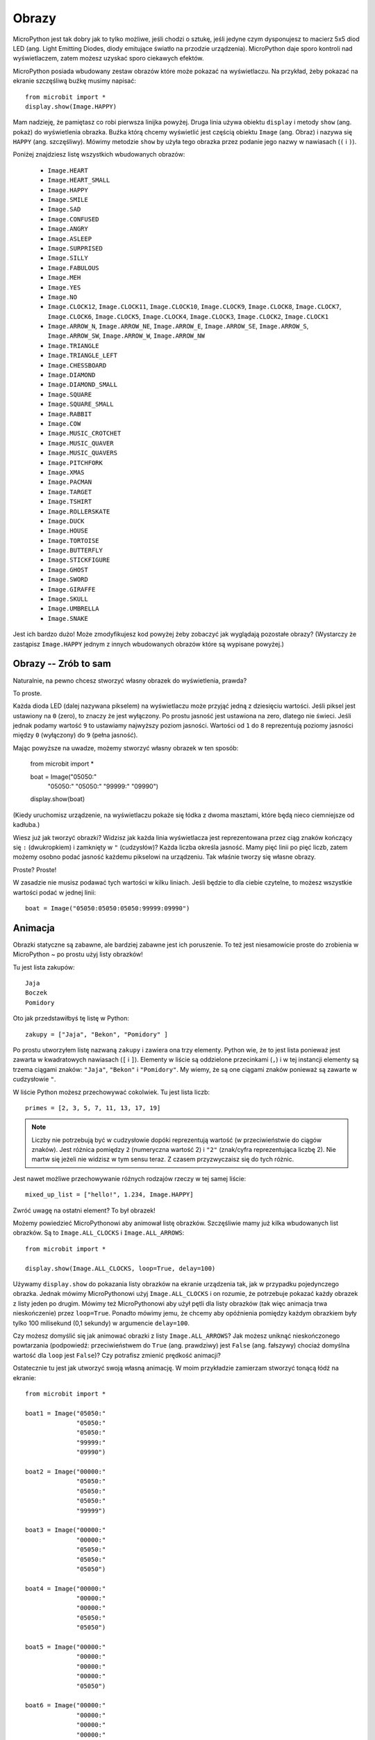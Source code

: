 Obrazy
------

MicroPython jest tak dobry jak to tylko możliwe, jeśli chodzi o sztukę, jeśli
jedyne czym dysponujesz to macierz 5x5 diod LED (ang. Light Emitting Diodes,
diody emitujące światło na przodzie urządzenia). MicroPython daje sporo kontroli
nad wyświetlaczem, zatem możesz uzyskać sporo ciekawych efektów.

MicroPython posiada wbudowany zestaw obrazów które może pokazać na wyświetlaczu.
Na przykład, żeby pokazać na ekranie szczęśliwą buźkę musimy napisać::

    from microbit import *
    display.show(Image.HAPPY)

Mam nadzieję, że pamiętasz co robi pierwsza linijka powyżej. Druga linia używa
obiektu ``display`` i metody ``show`` (ang. pokaż) do wyświetlenia obrazka. Buźka
którą chcemy wyświetlić jest częścią obiektu ``Image`` (ang. Obraz) i nazywa się
``HAPPY`` (ang. szczęśliwy). Mówimy metodzie ``show`` by użyła tego obrazka przez
podanie jego nazwy w nawiasach (``(`` i ``)``).

.. image:: happy.png

Poniżej znajdziesz listę wszystkich wbudowanych obrazów:

    * ``Image.HEART``
    * ``Image.HEART_SMALL``
    * ``Image.HAPPY``
    * ``Image.SMILE``
    * ``Image.SAD``
    * ``Image.CONFUSED``
    * ``Image.ANGRY``
    * ``Image.ASLEEP``
    * ``Image.SURPRISED``
    * ``Image.SILLY``
    * ``Image.FABULOUS``
    * ``Image.MEH``
    * ``Image.YES``
    * ``Image.NO``
    * ``Image.CLOCK12``, ``Image.CLOCK11``, ``Image.CLOCK10``, ``Image.CLOCK9``,
      ``Image.CLOCK8``, ``Image.CLOCK7``, ``Image.CLOCK6``, ``Image.CLOCK5``,
      ``Image.CLOCK4``, ``Image.CLOCK3``, ``Image.CLOCK2``, ``Image.CLOCK1``
    * ``Image.ARROW_N``, ``Image.ARROW_NE``, ``Image.ARROW_E``,
      ``Image.ARROW_SE``, ``Image.ARROW_S``, ``Image.ARROW_SW``,
      ``Image.ARROW_W``, ``Image.ARROW_NW``
    * ``Image.TRIANGLE``
    * ``Image.TRIANGLE_LEFT``
    * ``Image.CHESSBOARD``
    * ``Image.DIAMOND``
    * ``Image.DIAMOND_SMALL``
    * ``Image.SQUARE``
    * ``Image.SQUARE_SMALL``
    * ``Image.RABBIT``
    * ``Image.COW``
    * ``Image.MUSIC_CROTCHET``
    * ``Image.MUSIC_QUAVER``
    * ``Image.MUSIC_QUAVERS``
    * ``Image.PITCHFORK``
    * ``Image.XMAS``
    * ``Image.PACMAN``
    * ``Image.TARGET``
    * ``Image.TSHIRT``
    * ``Image.ROLLERSKATE``
    * ``Image.DUCK``
    * ``Image.HOUSE``
    * ``Image.TORTOISE``
    * ``Image.BUTTERFLY``
    * ``Image.STICKFIGURE``
    * ``Image.GHOST``
    * ``Image.SWORD``
    * ``Image.GIRAFFE``
    * ``Image.SKULL``
    * ``Image.UMBRELLA``
    * ``Image.SNAKE``

Jest ich bardzo dużo! Może zmodyfikujesz kod powyżej żeby zobaczyć jak 
wyglądają pozostałe obrazy? (Wystarczy że zastąpisz ``Image.HAPPY`` jednym
z innych wbudowanych obrazów które są wypisane powyżej.)

Obrazy -- Zrób to sam
++++++++++

Naturalnie, na pewno chcesz stworzyć własny obrazek do wyświetlenia, prawda?

To proste.

Każda dioda LED (dalej nazywana pikselem) na wyświetlaczu może przyjąć jedną
z dziesięciu wartości. Jeśli piksel jest ustawiony na ``0`` (zero), to znaczy
że jest wyłączony. Po prostu jasność jest ustawiona na zero, dlatego nie świeci.
Jeśli jednak podamy wartość ``9`` to ustawiamy najwyższy poziom jasności.
Wartości od ``1`` do ``8`` reprezentują poziomy jasności między ``0`` (wyłączony)
do ``9`` (pełna jasność).

Mając powyższe na uwadze, możemy stworzyć własny obrazek w ten sposób:


    from microbit import *

    boat = Image("05050:"
                 "05050:"
                 "05050:"
                 "99999:"
                 "09990")

    display.show(boat)

(Kiedy uruchomisz urządzenie, na wyświetlaczu pokaże się łódka z dwoma masztami,
które będą nieco ciemniejsze od kadłuba.)

Wiesz już jak tworzyć obrazki? Widzisz jak każda linia wyświetlacza jest
reprezentowana przez ciąg znaków kończący się ``:`` (dwukropkiem) i zamknięty
w ``"`` (cudzysłów)? Każda liczba określa jasność. Mamy pięć linii po pięć
liczb, zatem możemy osobno podać jasność każdemu pikselowi na urządzeniu. Tak
właśnie tworzy się własne obrazy.

Proste? Proste!

W zasadzie nie musisz podawać tych wartości w kilku liniach. Jeśli będzie to dla
ciebie czytelne, to możesz wszystkie wartości podać w jednej linii::

    boat = Image("05050:05050:05050:99999:09990")

Animacja
++++++++

Obrazki statyczne są zabawne, ale bardziej zabawne jest ich poruszenie. To też jest
niesamowicie proste do zrobienia w MicroPython ~ po prostu użyj listy obrazków!

Tu jest lista zakupów::

    Jaja
    Boczek
    Pomidory

Oto jak przedstawiłbyś tę listę w Python::

    zakupy = ["Jaja", "Bekon", "Pomidory" ]

Po prostu utworzyłem listę nazwaną ``zakupy`` i zawiera ona trzy elementy.
Python wie, że to jest lista ponieważ jest zawarta w kwadratowych nawiasach (``[`` i
``]``). Elementy w liście są oddzielone przecinkami (``,``) i w tej instancji
elementy są trzema ciągami znaków: ``"Jaja"``, ``"Bekon"`` i ``"Pomidory"``.
My wiemy, że są one ciągami znaków ponieważ są zawarte w cudzysłowie ``"``.

W liście Python możesz przechowywać cokolwiek. Tu jest lista liczb::

    primes = [2, 3, 5, 7, 11, 13, 17, 19]

.. note::

    Liczby nie potrzebują być w cudzysłowie dopóki reprezentują wartość (w przeciwieństwie
    do ciągów znaków). Jest różnica pomiędzy ``2`` (numeryczna wartość 2) i ``"2"``
    (znak/cyfra reprezentująca liczbę 2). Nie martw się jeżeli nie widzisz w
    tym sensu teraz. Z czasem przyzwyczaisz się do tych różnic.

Jest nawet możliwe przechowywanie różnych rodzajów rzeczy w tej samej liście::

    mixed_up_list = ["hello!", 1.234, Image.HAPPY]

Zwróć uwagę na ostatni element? To był obrazek!

Możemy powiedzieć MicroPythonowi aby animował listę obrazków. Szczęśliwie mamy
już kilka wbudowanych list obrazków. Są to ``Image.ALL_CLOCKS`` i
``Image.ALL_ARROWS``::

    from microbit import *

    display.show(Image.ALL_CLOCKS, loop=True, delay=100)

Używamy ``display.show`` do pokazania listy obrazków na ekranie urządzenia
tak, jak w przypadku pojedynczego obrazka. Jednak mówimy MicroPythonowi użyj
``Image.ALL_CLOCKS`` i on rozumie, że potrzebuje pokazać każdy obrazek z listy
jeden po drugim. Mówimy też MicroPythonowi aby użył pętli dla listy obrazków
(tak więc animacja trwa nieskończenie) przez ``loop=True``. Ponadto mówimy
jemu, że chcemy aby opóźnienia pomiędzy każdym obrazkiem były tylko 100
milisekund (0,1 sekundy) w argumencie ``delay=100``.

Czy możesz domyślić się jak animować obrazki z listy ``Image.ALL_ARROWS``?
Jak możesz uniknąć nieskończonego powtarzania (podpowiedź: przeciwieństwem do
``True`` (ang. prawdziwy) jest ``False`` (ang. fałszywy) chociaż domyślna
wartość dla ``loop`` jest ``False``)? Czy potrafisz zmienić prędkość animacji?

Ostatecznie tu jest jak utworzyć swoją własną animację. W moim przykładzie
zamierzam stworzyć tonącą łódź na ekranie::

    from microbit import *

    boat1 = Image("05050:"
                  "05050:"
                  "05050:"
                  "99999:"
                  "09990")

    boat2 = Image("00000:"
                  "05050:"
                  "05050:"
                  "05050:"
                  "99999")

    boat3 = Image("00000:"
                  "00000:"
                  "05050:"
                  "05050:"
                  "05050")

    boat4 = Image("00000:"
                  "00000:"
                  "00000:"
                  "05050:"
                  "05050")

    boat5 = Image("00000:"
                  "00000:"
                  "00000:"
                  "00000:"
                  "05050")

    boat6 = Image("00000:"
                  "00000:"
                  "00000:"
                  "00000:"
                  "00000")

    all_boats = [boat1, boat2, boat3, boat4, boat5, boat6]
    display.show(all_boats, delay=200)

A tak działa ten kod:

* Utworzyłem sześć ``boat`` (ang. łódź) obrazków w dokładnie ten sam sposób, jak opisałem powyżej.
* Potem umieściłem wszystkie na liście, którą nazwałem ``all_boats``.
* W końcu poprosiłem ``display.show`` o animację listy z opóźnieniem 200 milisekund.
* Ponieważ nie użyłem ``loop=True`` łódź utonie tylko raz (to tworzy moją animację naukowo poprawną). :-)

Co chciałbyś animować? Czy chciałbyś animować efekty specjalne? Jak chciałbyś
zrobić aby obrazek znikał, a potem pojawiał się znowu?

